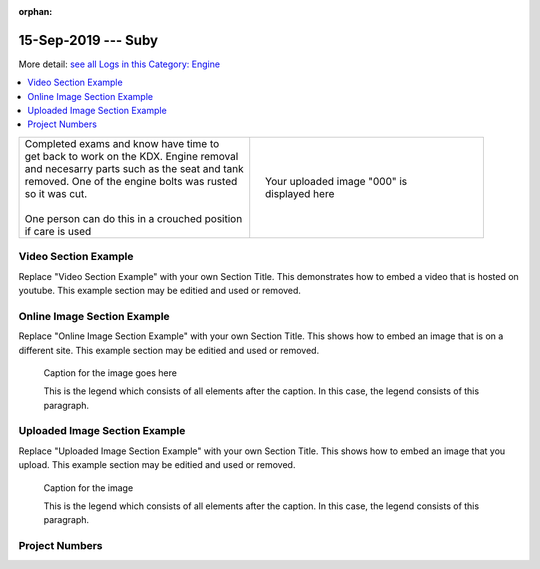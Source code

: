 :orphan:


.. START - 20190915.0807.kdx175.Engine.Suby.Title.Main_Shop


15-Sep-2019 --- Suby
====================


.. END - 20190915.0807.kdx175.Engine.Suby.Title.Main_Shop


.. START - 20190915.0807.kdx175.Engine.Suby.Title.Main_Shop


More detail: `see all Logs in this Category: Engine <Engine_logs.html>`__


.. END - 20190915.0807.kdx175.Engine.Suby.Title.Main_Shop


.. contents::
   :local:
   :depth: 1

.. START - 20190915.0807.kdx175.Engine.Suby.Cat_Only_Link.Main_Shop

  More detail: `see all Logs in this Category: Engine <Engine_logs.html>`__

.. END - 20190915.0807.kdx175.Engine.Suby.Cat_Only_Link.Main_Shop


.. raw:: html

    <!--
    .. START - 20190915.0807.kdx175.Engine.Suby.Log_Only_Link.Main_Shop
    More detail: `see this entire Log Entry <20190915.0807.kdx175.Engine.Suby.Log.Main_Shop.html>`__
    .. END - 20190915.0807.kdx175.Engine.Suby.Log_Only_Link.Main_Shop
    -->

    <!--
    .. START - 20190915.0807.kdx175.Engine.Suby.Cat_Log_Link.Main_Shop
    More detail: `see this entire Log Entry <20190915.0807.kdx175.Engine.Suby.Log.Main_Shop.html>`__ or `see all Logs in this Category: Engine <Engine_logs.html>`__
    .. END - 20190915.0807.kdx175.Engine.Suby.Cat_Log_Link.Main_Shop
    -->

.. START - 20190915.0807.kdx175.Engine.Suby.Teaser.Main_Shop

+--------------------------------------------------+------------------------------------------------------------------------------------------------------------------------------------------------------+
| | Completed exams and know have time to          | .. figure:: ./_static/images/20190915.0807.kdx175.Engine.Suby.Log.Main_Shop^IMG_3042.JPG.section                                                     |
| | get back to work on the KDX. Engine removal    |    :align: right                                                                                                                                     |
| | and necesarry parts such as the seat and tank  |    :figwidth: 300px                                                                                                                                  |
| | removed. One of the engine bolts was rusted    |    :target: ./_static/images/20190915.0807.kdx175.Engine.Suby.Log.Main_Shop^IMG_3042.JPG.section                                                     |
| | so it was cut.                                 |                                                                                                                                                      |
| |                                                |    Your uploaded image "000" is displayed here                                                                                                       |
| | One person can do this in a crouched position  |                                                                                                                                                      |
| | if care is used                                |                                                                                                                                                      |
+--------------------------------------------------+------------------------------------------------------------------------------------------------------------------------------------------------------+

.. END - 20190915.0807.kdx175.Engine.Suby.Teaser.Main_Shop


Video Section Example
---------------------

Replace "Video Section Example" with your own Section Title.
This demonstrates how to embed a video that is hosted on youtube.
This example section may be editied and used or removed.


.. raw:: html

    <div style="text-align: center; margin-bottom: 2em;">
    <iframe width="100%" height="350" src="https://www.youtube.com/embed/JKCC4Tcx18A?rel=0" frameborder="0" allow="autoplay; encrypted-media" allowfullscreen></iframe>
    </div>

Online Image Section Example
----------------------------

Replace "Online Image Section Example" with your own Section Title.
This shows how to embed an image that is on a different site.
This example section may be editied and used or removed.


.. figure:: https://secure.zeald.com/site/bearingses/images/items/NR_BALL_BEARING.jpg
   :target: https://secure.zeald.com/site/bearingses/images/items/NR_BALL_BEARING.jpg
   :alt: one ball bearing required

   Caption for the image goes here

   This is the legend which consists of all elements after the caption.  In this
   case, the legend consists of this paragraph.

Uploaded Image Section Example
------------------------------

Replace "Uploaded Image Section Example" with your own Section Title.
This shows how to embed an image that you upload.
This example section may be editied and used or removed.


.. figure:: ./_static/images/spokes.jpeg
   :scale: 50 %
   :alt: map to buried treasure

   Caption for the image

   This is the legend which consists of all elements after the caption.  In this
   case, the legend consists of this paragraph.


Project Numbers
---------------


.. raw:: html

    <script type="text/javascript" class="init">
  $(document).ready(function() {
    var table = $('#example').DataTable({
      "paging":   false,
      "searching":   false,
      "initComplete": function (settings, json) {
        this.api().columns('.sum').every(function () {
            var column = this;
            var sum = column
               .data()
               .reduce(function (a, b) {
                   a = parseFloat(a, 10);
                   if(isNaN(a)){ a = 0; }
                   b = parseFloat(b, 10);
                   if(isNaN(b)){ b = 0; }
                   return a + b;
               });
            $(column.footer()).html(sum);
        });
      }
    });
    });
    </script>
    <table id="example" class="display table table-bordered" style="width:100%">
    <thead>
    <tr>
    <th> 
    #  </th><th align="left"> Parts & 3rd-party Labor</th><th align="left"> Source         </th><th class="sum">       Cost</th><th class="sum">My Time</th>
    </tr>
    </thead>
    <tfoot>
        <tr>
            <th></th>
            <th></th>
            <th align="right">Sums</th>
            <th align="right"></th>
            <th align="right"></th>
        </tr>
    </tfoot>
    <tbody>
    <!-- START - 20190915.0807.kdx175.Engine.Suby.Parts.Main_Shop -->


.. raw:: html

    <tr>
    <td> 1  </td><td> no parts or tools bought   </td><td>                                                            </td><td align="right">           </td><th  align="right">       </th>
    </tr>
    <!-- END - 20190915.0807.kdx175.Engine.Suby.Parts.Main_Shop -->


.. raw:: html

    </tbody>
    </table>
